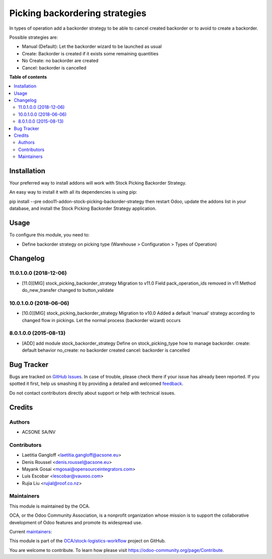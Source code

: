 ===============================
Picking backordering strategies
===============================

.. !!!!!!!!!!!!!!!!!!!!!!!!!!!!!!!!!!!!!!!!!!!!!!!!!!!!
   !! This file is generated by oca-gen-addon-readme !!
   !! changes will be overwritten.                   !!
   !!!!!!!!!!!!!!!!!!!!!!!!!!!!!!!!!!!!!!!!!!!!!!!!!!!!

.. |badge1| image:: https://img.shields.io/badge/maturity-Production%2FStable-green.png
    :target: https://odoo-community.org/page/development-status
    :alt: Production/Stable
.. |badge2| image:: https://img.shields.io/badge/licence-AGPL--3-blue.png
    :target: http://www.gnu.org/licenses/agpl-3.0-standalone.html
    :alt: License: AGPL-3
.. |badge3| image:: https://img.shields.io/badge/github-OCA%2Fstock--logistics--workflow-lightgray.png?logo=github
    :target: https://github.com/OCA/stock-logistics-workflow/tree/14.0/stock_picking_backorder_strategy
    :alt: OCA/stock-logistics-workflow
.. |badge4| image:: https://img.shields.io/badge/weblate-Translate%20me-F47D42.png
    :target: https://translation.odoo-community.org/projects/stock-logistics-workflow-14-0/stock-logistics-workflow-14-0-stock_picking_backorder_strategy
    :alt: Translate me on Weblate
.. |badge5| image:: https://img.shields.io/badge/runbot-Try%20me-875A7B.png
    :target: https://runbot.odoo-community.org/runbot/154/14.0
    :alt: Try me on Runbot

|badge1| |badge2| |badge3| |badge4| |badge5| 

In types of operation add a backorder strategy to be able to cancel created
backorder or to avoid to create a backorder.

Possible strategies are:

* Manual (Default): Let the backorder wizard to be launched as usual
* Create: Backorder is created if it exists some remaining quantities
* No Create: no backorder are created
* Cancel: backorder is cancelled

**Table of contents**

.. contents::
   :local:

Installation
============

Your preferred way to install addons will work with Stock Picking Backorder Strategy.

An easy way to install it with all its dependencies is using pip:

pip install --pre odoo11-addon-stock-picking-backorder-strategy
then restart Odoo, update the addons list in your database, and install the Stock Picking Backorder Strategy application.

Usage
=====

To configure this module, you need to:

* Define backorder strategy on picking type (Warehouse > Configuration > Types of Operation)

Changelog
=========

11.0.1.0.0 (2018-12-06)
~~~~~~~~~~~~~~~~~~~~~~~

* [11.0][MIG] stock_picking_backorder_strategy
  Migration to v11.0
  Field pack_operation_ids removed in v11
  Method do_new_transfer changed to button_validate

10.0.1.0.0 (2018-06-06)
~~~~~~~~~~~~~~~~~~~~~~~

* [10.0][MIG] stock_picking_backorder_strategy
  Migration to v10.0
  Added a default 'manual' strategy according to changed flow in pickings.
  Let the normal process (backorder wizard) occurs

8.0.1.0.0 (2015-08-13)
~~~~~~~~~~~~~~~~~~~~~~~

* [ADD] add module stock_backorder_strategy
  Define on stock_picking_type how to manage backorder.
  create: default behavior
  no_create: no backorder created
  cancel: backorder is cancelled

Bug Tracker
===========

Bugs are tracked on `GitHub Issues <https://github.com/OCA/stock-logistics-workflow/issues>`_.
In case of trouble, please check there if your issue has already been reported.
If you spotted it first, help us smashing it by providing a detailed and welcomed
`feedback <https://github.com/OCA/stock-logistics-workflow/issues/new?body=module:%20stock_picking_backorder_strategy%0Aversion:%2014.0%0A%0A**Steps%20to%20reproduce**%0A-%20...%0A%0A**Current%20behavior**%0A%0A**Expected%20behavior**>`_.

Do not contact contributors directly about support or help with technical issues.

Credits
=======

Authors
~~~~~~~

* ACSONE SA/NV

Contributors
~~~~~~~~~~~~

* Laetitia Gangloff <laetitia.gangloff@acsone.eu>
* Denis Roussel <denis.roussel@acsone.eu>
* Mayank Gosai <mgosai@opensourceintegrators.com>
* Luis Escobar <lescobar@vauxoo.com>
* Rujia Liu <rujial@roof.co.nz>

Maintainers
~~~~~~~~~~~

This module is maintained by the OCA.

.. image:: https://odoo-community.org/logo.png
   :alt: Odoo Community Association
   :target: https://odoo-community.org

OCA, or the Odoo Community Association, is a nonprofit organization whose
mission is to support the collaborative development of Odoo features and
promote its widespread use.

.. |maintainer-rousseldenis| image:: https://github.com/rousseldenis.png?size=40px
    :target: https://github.com/rousseldenis
    :alt: rousseldenis
.. |maintainer-mgosai| image:: https://github.com/mgosai.png?size=40px
    :target: https://github.com/mgosai
    :alt: mgosai

Current `maintainers <https://odoo-community.org/page/maintainer-role>`__:

|maintainer-rousseldenis| |maintainer-mgosai| 

This module is part of the `OCA/stock-logistics-workflow <https://github.com/OCA/stock-logistics-workflow/tree/14.0/stock_picking_backorder_strategy>`_ project on GitHub.

You are welcome to contribute. To learn how please visit https://odoo-community.org/page/Contribute.
